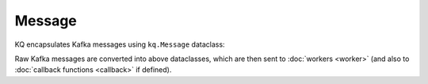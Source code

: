 Message
-------

KQ encapsulates Kafka messages using ``kq.Message`` dataclass:

.. testcode::

    from dataclasses import dataclass
    from typing import Optional


    @dataclass(frozen=True)
    class Message:
        # Name of the Kafka topic.
        topic: str

        # Kafka topic partition.
        partition: int

        # Partition offset.
        offset: int

        # Kafka message key.
        key: Optional[bytes]

        # Kafka message payload.
        value: bytes

Raw Kafka messages are converted into above dataclasses, which are then sent
to :doc:`workers <worker>` (and also to :doc:`callback functions <callback>`
if defined).
